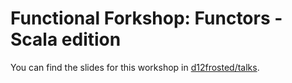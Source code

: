 * Functional Forkshop: Functors - Scala edition

You can find the slides for this workshop in [[https://gitlab.com/d12frosted/talks/tree/master/2019-10-29-fforkshop-functors-scala][d12frosted/talks]].
